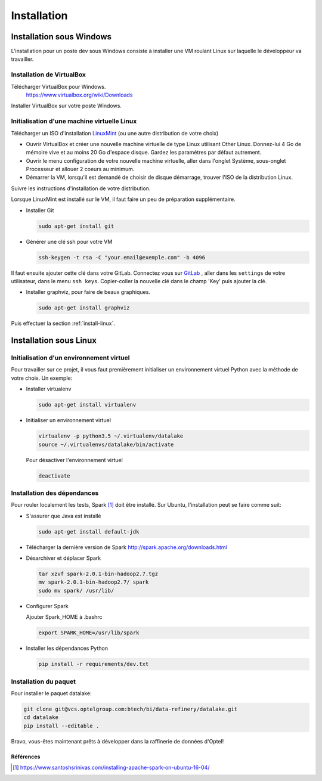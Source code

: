 .. _install:

============
Installation
============


Installation sous Windows
=========================

L'installation pour un poste dev sous Windows consiste à installer une VM
roulant Linux sur laquelle le développeur va travailler.

Installation de VirtualBox
---------------------------

Télécharger VirtualBox pour Windows.
        https://www.virtualbox.org/wiki/Downloads

Installer VirtualBox sur votre poste Windows.

Initialisation d'une machine virtuelle Linux
---------------------------------------------

Télécharger un ISO d'installation `LinuxMint`_ (ou une autre distribution de votre choix)

.. _LinuxMint: https://www.linuxmint.com/download.php

* Ouvrir VirtualBox et créer une nouvelle machine virtuelle de type Linux
  utilisant Other Linux. Donnez-lui 4 Go de mémoire vive et au moins 20 Go
  d'espace disque. Gardez les paramètres par défaut autrement.
* Ouvrir le menu configuration de votre nouvelle machine virtuelle, aller dans
  l'onglet Système, sous-onglet Processeur et allouer 2 coeurs au minimum.
* Démarrer la VM, lorsqu'il est demandé de choisir de disque démarrage, trouver
  l'ISO de la distribution Linux.

Suivre les instructions d'installation de votre distribution.

Lorsque LinuxMint est installé sur le VM, il faut faire un peu de préparation
supplémentaire.

* Installer Git

  .. code-block:: console

    sudo apt-get install git

* Générer une clé ssh pour votre VM

  .. code-block:: console

    ssh-keygen -t rsa -C "your.email@exemple.com" -b 4096

Il faut ensuite ajouter cette clé dans votre GitLab. Connectez vous sur
`GitLab`_ , aller dans les ``settings`` de votre utilisateur, dans le  menu
``ssh keys``. Copier-coller la nouvelle clé dans le champ 'Key' puis ajouter la clé.

* Installer graphviz, pour faire de beaux graphiques.

  .. code-block:: console

    sudo apt-get install graphviz

Puis effectuer la section :ref:`install-linux`.


.. _GitLab: https://vcs.optelgroup.com/

.. _install-linux:

Installation sous Linux
========================

Initialisation d'un environnement virtuel
-----------------------------------------

Pour travailler sur ce projet, il vous faut premièrement
initialiser un environnement virtuel Python avec la méthode
de votre choix. Un exemple:

* Installer virtualenv

  .. code-block:: console

   sudo apt-get install virtualenv

* Initialiser un environnement virtuel

  .. code-block:: console

   virtualenv -p python3.5 ~/.virtualenv/datalake
   source ~/.virtualenvs/datalake/bin/activate

  Pour désactiver l'environnement virtuel

  .. code-block:: console

   deactivate


Installation des dépendances
----------------------------

Pour rouler localement les tests, Spark [1]_ doit être installé. Sur Ubuntu,
l'installation peut se faire comme suit:

* S'assurer que Java est installé

  .. code-block:: console

    sudo apt-get install default-jdk


* Télécharger la dernière version de Spark
  http://spark.apache.org/downloads.html

* Désarchiver et déplacer Spark

  .. code-block:: console

    tar xzvf spark-2.0.1-bin-hadoop2.7.tgz
    mv spark-2.0.1-bin-hadoop2.7/ spark
    sudo mv spark/ /usr/lib/


* Configurer Spark

  Ajouter Spark_HOME à .bashrc

  .. code-block:: console

     export SPARK_HOME=/usr/lib/spark


* Installer les dépendances Python

  .. code-block:: console

     pip install -r requirements/dev.txt

.. _installation:

Installation du paquet
----------------------

Pour installer le paquet datalake:

.. code-block:: console

     git clone git@vcs.optelgroup.com:btech/bi/data-refinery/datalake.git
     cd datalake
     pip install --editable .

Bravo, vous-êtes maintenant prêts à développer dans la raffinerie de données
d'Optel!

Références
~~~~~~~~~~

.. [1] https://www.santoshsrinivas.com/installing-apache-spark-on-ubuntu-16-04/
